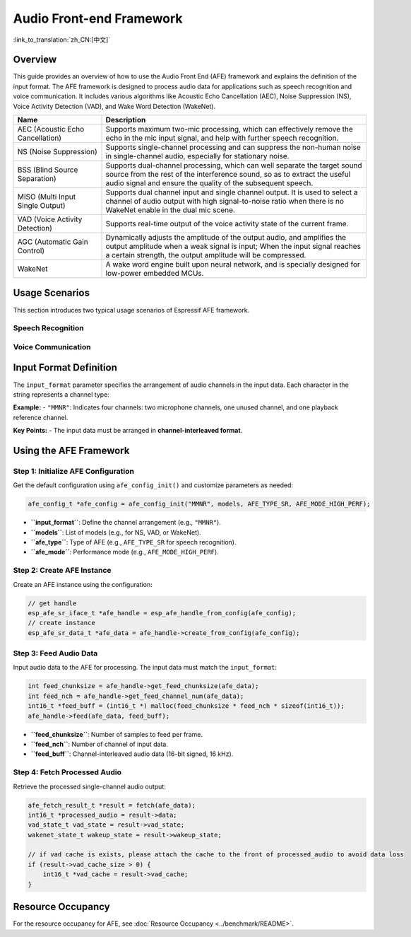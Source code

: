 Audio Front-end Framework
=========================

:link_to_translation:`zh_CN:[中文]`

Overview
--------

This guide provides an overview of how to use the Audio Front End (AFE) framework and explains the definition of the input format. 
The AFE framework is designed to process audio data for applications such as speech recognition and voice communication. 
It includes various algorithms like Acoustic Echo Cancellation (AEC), Noise Suppression (NS), Voice Activity Detection (VAD), and Wake Word Detection (WakeNet).

.. list-table::
    :widths: 25 75
    :header-rows: 1

    * - Name
      - Description
    * - AEC (Acoustic Echo Cancellation)
      - Supports maximum two-mic processing, which can effectively remove the echo in the mic input signal, and help with further speech recognition.
    * - NS (Noise Suppression)
      - Supports single-channel processing and can suppress the non-human noise in single-channel audio, especially for stationary noise.
    * - BSS (Blind Source Separation)
      - Supports dual-channel processing, which can well separate the target sound source from the rest of the interference sound, so as to extract the useful audio signal and ensure the quality of the subsequent speech.
    * - MISO (Multi Input Single Output)
      - Supports dual channel input and single channel output. It is used to select a channel of audio output with high signal-to-noise ratio when there is no WakeNet enable in the dual mic scene.
    * - VAD (Voice Activity Detection)
      - Supports real-time output of the voice activity state of the current frame.
    * - AGC (Automatic Gain Control)
      - Dynamically adjusts the amplitude of the output audio, and amplifies the output amplitude when a weak signal is input; When the input signal reaches a certain strength, the output amplitude will be compressed.
    * - WakeNet
      - A wake word engine built upon neural network, and is specially designed for low-power embedded MCUs.

Usage Scenarios
---------------

This section introduces two typical usage scenarios of Espressif AFE framework.

Speech Recognition
^^^^^^^^^^^^^^^^^^

.. figure:: ../../_static/AFE_SR_overview.png
    :alt: overview

Voice Communication
^^^^^^^^^^^^^^^^^^^

.. figure:: ../../_static/AFE_VOIP_overview.png
    :alt: overview


Input Format Definition
----------------------------

The ``input_format`` parameter specifies the arrangement of audio channels in the input data. Each character in the string represents a channel type:

+-----------+-------------+
| Character | Description |
+===========+=============+
| ``M``     | Microphone channel |
+-----------+-------------+
| ``R``     | Playback reference channel |
+-----------+-------------+
| ``N``     | Unused or unknown channel |
+-----------+-------------+

**Example:**
- ``"MMNR"``: Indicates four channels: two microphone channels, one unused channel, and one playback reference channel.

**Key Points:**
- The input data must be arranged in **channel-interleaved format**.

Using the AFE Framework
----------------------------

Step 1: Initialize AFE Configuration
^^^^^^^^^^^^^^^^^^^^^^^^^^^^^^^^^^^^^^

Get the default configuration using ``afe_config_init()`` and customize parameters as needed:

.. code-block:: c

    afe_config_t *afe_config = afe_config_init("MMNR", models, AFE_TYPE_SR, AFE_MODE_HIGH_PERF);

- **``input_format``**: Define the channel arrangement (e.g., ``"MMNR"``).
- **``models``**: List of models (e.g., for NS, VAD, or WakeNet).
- **``afe_type``**: Type of AFE (e.g., ``AFE_TYPE_SR`` for speech recognition).
- **``afe_mode``**: Performance mode (e.g., ``AFE_MODE_HIGH_PERF``).

Step 2: Create AFE Instance
^^^^^^^^^^^^^^^^^^^^^^^^^^^^^^^^^

Create an AFE instance using the configuration:

.. code-block:: c

    // get handle
    esp_afe_sr_iface_t *afe_handle = esp_afe_handle_from_config(afe_config);
    // create instance
    esp_afe_sr_data_t *afe_data = afe_handle->create_from_config(afe_config);

Step 3: Feed Audio Data
^^^^^^^^^^^^^^^^^^^^^^^^^^

Input audio data to the AFE for processing. The input data must match the ``input_format``:

.. code-block:: c

        int feed_chunksize = afe_handle->get_feed_chunksize(afe_data);
        int feed_nch = afe_handle->get_feed_channel_num(afe_data);
        int16_t *feed_buff = (int16_t *) malloc(feed_chunksize * feed_nch * sizeof(int16_t));
        afe_handle->feed(afe_data, feed_buff);

- **``feed_chunksize``**: Number of samples to feed per frame.
- **``feed_nch``**: Number of channel of input data.
- **``feed_buff``**: Channel-interleaved audio data (16-bit signed, 16 kHz).

Step 4: Fetch Processed Audio
^^^^^^^^^^^^^^^^^^^^^^^^^^^^^^^^

Retrieve the processed single-channel audio output:

.. code-block:: c

    afe_fetch_result_t *result = fetch(afe_data);
    int16_t *processed_audio = result->data;
    vad_state_t vad_state = result->vad_state;
    wakenet_state_t wakeup_state = result->wakeup_state;

    // if vad cache is exists, please attach the cache to the front of processed_audio to avoid data loss
    if (result->vad_cache_size > 0) {
        int16_t *vad_cache = result->vad_cache;
    }

Resource Occupancy
------------------

For the resource occupancy for AFE, see :doc:`Resource Occupancy <../benchmark/README>`.